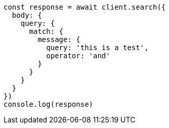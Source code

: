 // This file is autogenerated, DO NOT EDIT
// Use `node scripts/generate-docs-examples.js` to generate the docs examples

[source, js]
----
const response = await client.search({
  body: {
    query: {
      match: {
        message: {
          query: 'this is a test',
          operator: 'and'
        }
      }
    }
  }
})
console.log(response)
----

